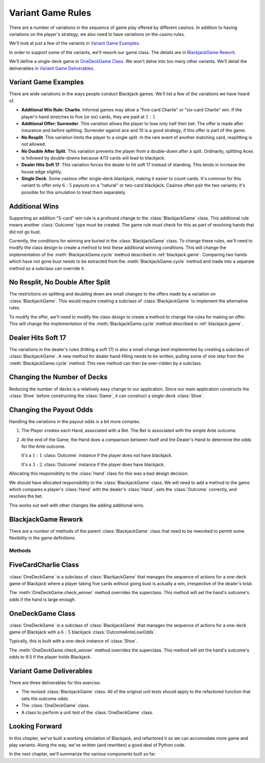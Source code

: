 
..  _`blackjack.var`:

Variant Game Rules
==================

There are a number of variations in the sequence of game play offered by
different casinos. In addition to having variations on the player's
strategy, we also need to have variations on the casino rules.

We'll look at just a few of the variants in `Variant Game Examples`_.

In order to support some of the variants, we'll rework our
game class. The details are in `BlackjackGame Rework`_.

We'll define a single-deck game in `OneDeckGame Class`_. We won't delve into
too many other variants. We'll detail the deliverables in `Variant Game Deliverables`_.

Variant Game Examples
----------------------

There are wide variations in the ways people conduct Blackjack games.
We'll list a few of the variations we have heard of.


-   **Additional Win Rule: Charlie**. Informal games may allow a
    "five-card Charlie" or "six-card Charlie" win. If the
    player's hand stretches to five (or six) cards, they are paid at :math:`1:1`.

-   **Additional Offer: Surrender**. This variation allows the player to
    lose only half their bet. The offer is made after insurance and
    before splitting. Surrender against ace and 10 is a good strategy,
    if this offer is part of the game.

-   **No Resplit**. This variation limits the player to a single split. In
    the rare event of another matching card, resplitting is not allowed.

-   **No Double After Split**. This variation prevents the player from a
    double-down after a split.  Ordinarily, splitting Aces is followed
    by double-downs because 4/13 cards will lead to blackjack.

-   **Dealer Hits Soft 17**. This variation forces the dealer to hit soft
    17 instead of standing. This tends in increase the house edge slightly.

-   **Single Deck**. Some casinos offer single-deck blackjack, making
    it easier to count cards. It's common for this variant to offer
    only :math:`6:5` payouts on a "natural" or two-card blackjack.
    Casinos often pair the two variants; it's possible for this simulation
    to treat them separately.

Additional Wins
----------------

Supporting an addition "5-card" win rule is a profound change to the :class:`BlackjackGame` class.
This additional rule means another :class:`Outcome` type must be created. The game rule
must check for this as part of resolving hands that did not go bust.

Currently, the conditions for winning are buried in the :class:`BlackjackGame` class. To
change these rules, we'll need to modify the class design to create a method to test these additional winning conditions.
This will change the implementation of the :meth:`BlackjackGame.cycle` method described in
:ref:`blackjack.game`. Comparing two hands which have not gone bust needs to be extracted
from the :meth:`BlackjackGame.cycle` method and made into a separate method so a subclass
can override it.


No Resplit, No Double After Split
----------------------------------

The restrictions on splitting and doubling down are small changes to the
offers made by a variation on :class:`BlackjackGame`.  This would require
creating a subclass of  :class:`BlackjackGame` to implement the
alternative rules.

To modify the offer, we'll need to modify the class design to create a method to
change the rules for making an offer.
This will change the implementation of the :meth:`BlackjackGame.cycle` method described in
:ref:`blackjack.game`.

Dealer Hits Soft 17
--------------------

The variations in the dealer's rules (hitting a soft 17) is also a small
change best implemented by creating a subclass of  :class:`BlackjackGame`.
A new method for dealer hand-filling needs to be written, pulling some
of one step from the :meth:`BlackjackGame.cycle` method. This new method
can then be over-ridden by a subclass.

Changing the Number of Decks
----------------------------

Reducing the number of decks is a relatively easy change to our application. Since our main application
constructs the :class:`Shoe` before constructing the :class:`Game`,
it can construct a single-deck :class:`Shoe`.

Changing the Payout Odds
------------------------

Handling the variations in
the payout odds is a bit more complex.

1.  The Player creates each Hand, associated with a Bet.  The Bet is associated
    with the simple Ante outcome.

2.  At the end of the Game, the Hand does a comparison between itself
    and the Dealer's Hand to determine the odds for the Ante outcome.

    It's a :math:`1:1` :class:`Outcome` instance if the player does not have blackjack.

    It's a :math:`3:2` :class:`Outcome` instance if the player does have blackjack.

Allocating this responsiblity to the :class:`Hand` class for this was a bad design decision.

We should have allocated responsibility to the :class:`BlackjackGame` class.  We will need
to add a method to the game which compares a player's :class:`Hand`
with the dealer's :class:`Hand`, sets the :class:`Outcome` correctly,
and resolves the bet.

This works out well with other changes like adding additional wins.

BlackjackGame Rework
----------------------

There are a number of methods of the parent :class:`BlackjackGame` class
that need to be reworked to permit some flexibility in the game definitions.

Methods
~~~~~~~

..  method:: BlackjackGame.cycle(self) -> None
    :noindex:

    A single game of Blackjack. This steps through the sequence to play one full game.

..  method:: BlackjackGame.check_winner(self, hand: Hand) -> Outcome

    :param hand: A specific non-bust hand for the current player
    :type hand: :class:`Hand`

    :returns: the final Outcome object for resolving bets.
    :rtype: :class:`Outcome`.

    This checks to see if the winning conditions are met or not for this hand.
    The default implementation compares the player's total to the dealer's total.
    If the player has a two-card twenty-one, called "blackjack" or "a natural",
    a :math:`3:2` Blackjack outcome is provided. If the player has more than
    two cards, and more than the dealer, this is a :math:`1:1` win. If the player
    has a total equal to the dealer, this a push, where the bet value is returned
    with no winnings. Otherwise, the Ante outcome can be left in place, because
    this hand is a  loser.

    There can be alternate definitions for this method, supporting variant games.

FiveCardCharlie Class
---------------------

..  class:: OneDeckGame

    :class:`OneDeckGame` is a subclass of :class:`BlackjackGame`
    that manages the sequence of actions for a one-deck game of Blackjack
    where a player taking five cards without going bust is actually a win,
    irrespective of the dealer's total.

    The :meth:`OneDeckGame.check_winner` method overrides the superclass.
    This method  will set the hand's outcome's odds if the hand is large enough.

OneDeckGame Class
-------------------

..  class:: OneDeckGame

    :class:`OneDeckGame` is a subclass of :class:`BlackjackGame`
    that manages the sequence of actions for a one-deck game of Blackjack
    with a :math:`6:5` blackjack :class:`OutcomeAnteLowOdds`.

    Typically, this is built with a one-deck instance of :class:`Shoe`.

    The :meth:`OneDeckGame.check_winner` method overrides the superclass.
    This method  will set the hand's outcome's odds to 6:5 if the player holds Blackjack.

Variant Game Deliverables
--------------------------

There are three deliverables for this exercise.

-   The revised :class:`BlackjackGame` class.   All of the original unit
    tests should apply to the refactored function that sets the outcome
    odds.

-   The :class:`OneDeckGame` class.

-   A class to perform a unit test of the :class:`OneDeckGame` class.

Looking Forward
---------------

In this chapter, we've built a working simulation of Blackjack, and refactored it so we can accomodate
more game and play variants. Along the way, we've written (and rewritten) a good deal
of Python code.

In the next chapter, we'll summarize the various components built so far.
